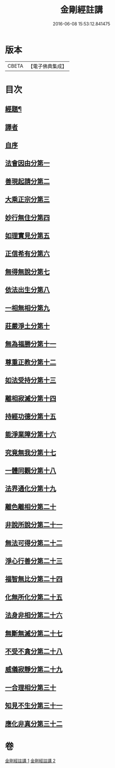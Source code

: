 #+TITLE: 金剛經註講 
#+DATE: 2016-06-08 15:53:12.841475

* 版本
 |     CBETA|【電子佛典集成】|

* 目次
** [[file:KR6c0090_001.txt::001-0703a2][經題¶]]
** [[file:KR6c0090_001.txt::001-0703b14][譯者]]
** [[file:KR6c0090_001.txt::001-0704a3][自序]]
** [[file:KR6c0090_001.txt::001-0704b18][法會因由分第一]]
** [[file:KR6c0090_001.txt::001-0705a13][善現起請分第二]]
** [[file:KR6c0090_001.txt::001-0706a19][大乘正宗分第三]]
** [[file:KR6c0090_001.txt::001-0707c12][妙行無住分第四]]
** [[file:KR6c0090_001.txt::001-0708b14][如理實見分第五]]
** [[file:KR6c0090_001.txt::001-0708c17][正信希有分第六]]
** [[file:KR6c0090_001.txt::001-0710a11][無得無說分第七]]
** [[file:KR6c0090_001.txt::001-0710c23][依法出生分第八]]
** [[file:KR6c0090_001.txt::001-0712a4][一相無相分第九]]
** [[file:KR6c0090_001.txt::001-0713a20][莊嚴淨土分第十]]
** [[file:KR6c0090_001.txt::001-0714a4][無為福勝分第十一]]
** [[file:KR6c0090_001.txt::001-0714c5][尊重正教分第十二]]
** [[file:KR6c0090_001.txt::001-0715a17][如法受持分第十三]]
** [[file:KR6c0090_001.txt::001-0716c3][離相寂滅分第十四]]
** [[file:KR6c0090_001.txt::001-0719b24][持經功德分第十五]]
** [[file:KR6c0090_001.txt::001-0720c19][能淨業障分第十六]]
** [[file:KR6c0090_002.txt::002-0722a3][究竟無我分第十七]]
** [[file:KR6c0090_002.txt::002-0724a18][一體同觀分第十八]]
** [[file:KR6c0090_002.txt::002-0725b8][法界通化分第十九]]
** [[file:KR6c0090_002.txt::002-0725c14][離色離相分第二十]]
** [[file:KR6c0090_002.txt::002-0726a16][非說所說分第二十一]]
** [[file:KR6c0090_002.txt::002-0726c19][無法可得分第二十二]]
** [[file:KR6c0090_002.txt::002-0727a16][淨心行善分第二十三]]
** [[file:KR6c0090_002.txt::002-0727b20][福智無比分第二十四]]
** [[file:KR6c0090_002.txt::002-0728a2][化無所化分第二十五]]
** [[file:KR6c0090_002.txt::002-0728b17][法身非相分第二十六]]
** [[file:KR6c0090_002.txt::002-0729a15][無斷無滅分第二十七]]
** [[file:KR6c0090_002.txt::002-0729b20][不受不貪分第二十八]]
** [[file:KR6c0090_002.txt::002-0730a12][威儀寂靜分第二十九]]
** [[file:KR6c0090_002.txt::002-0730b14][一合理相分第三十]]
** [[file:KR6c0090_002.txt::002-0731a23][知見不生分第三十一]]
** [[file:KR6c0090_002.txt::002-0732a16][應化非真分第三十二]]

* 卷
[[file:KR6c0090_001.txt][金剛經註講 1]]
[[file:KR6c0090_002.txt][金剛經註講 2]]

